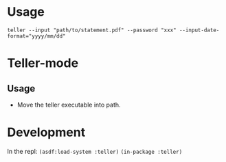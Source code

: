 * Usage
~teller --input "path/to/statement.pdf" --password "xxx" --input-date-format="yyyy/mm/dd"~
* Teller-mode
** Usage
- Move the teller executable into path.
* Development
In the repl:
~(asdf:load-system :teller)~
~(in-package :teller)~

